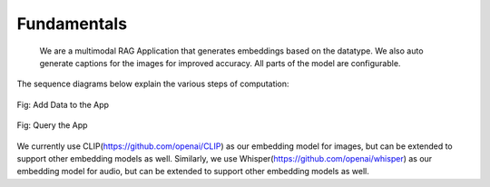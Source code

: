 Fundamentals
======================================
   We are a multimodal RAG Application that generates embeddings based on the datatype. We also auto generate captions for the images for improved accuracy. All parts of the model are configurable.
The sequence diagrams below explain the various steps of computation:


.. figure:: /images/add_data_seq.png
   :alt: sequence diagram
   :align: center

   Fig: Add Data to the App

.. figure:: /images/query.png
   :alt: sequence diagram 2
   :align: center

   Fig: Query the App


We currently use CLIP(https://github.com/openai/CLIP) as our embedding model for images, but can be extended to support other embedding models as well.
Similarly, we use Whisper(https://github.com/openai/whisper) as our embedding model for audio, but can be extended to support other embedding models as well.